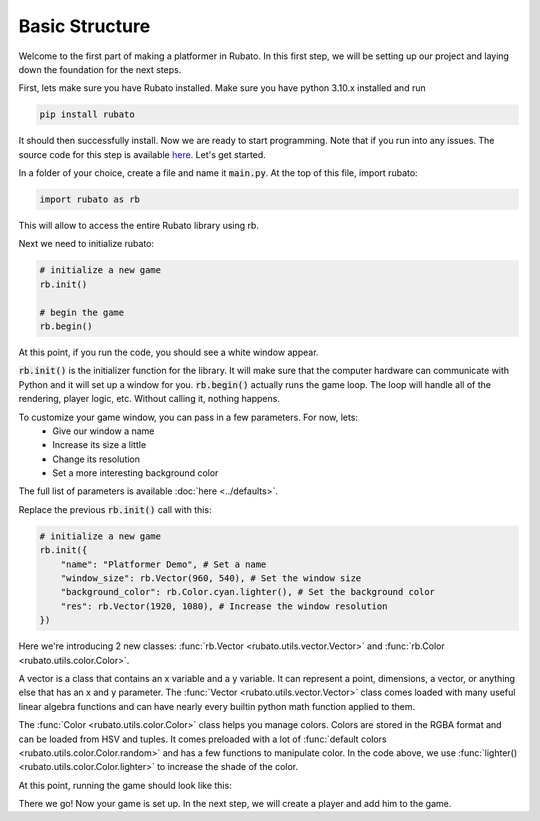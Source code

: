 Basic Structure
===============

Welcome to the first part of making a platformer in Rubato. In this first step, we will
be setting up our project and laying down the foundation for the next steps.

First, lets make sure you have Rubato installed. Make sure you have python 3.10.x
installed and run

.. code-block:: bash

    pip install rubato

It should then successfully install. Now we are ready to start programming. Note that
if you run into any issues. The source code for this step is available
`here <https://github.com/rubatopy/rubato/tree/main/tutorials/platformer/step1>`__.
Let's get started.

In a folder of your choice, create a file and name it :code:`main.py`. At the top
of this file, import rubato:

.. code-block:: python

    import rubato as rb

This will allow to access the entire Rubato library using rb.

Next we need to initialize rubato:

.. code-block:: python

    # initialize a new game
    rb.init()

    # begin the game
    rb.begin()

At this point, if you run the code, you should see a white window appear.

.. image:: /_static/tutorial_ss/step1/1.png
    :width: 245
    :align: center

:code:`rb.init()` is the initializer function for the library.
It will make sure that the computer hardware can communicate with Python and it will
set up a window for you. :code:`rb.begin()` actually runs the game loop. The loop will
handle all of the rendering, player logic, etc. Without calling it, nothing happens.

To customize your game window, you can pass in a few parameters. For now, lets:
    * Give our window a name
    * Increase its size a little
    * Change its resolution
    * Set a more interesting background color

The full list of parameters is available :doc:`here <../defaults>`.

Replace the previous :code:`rb.init()` call with this:

.. code-block:: python

    # initialize a new game
    rb.init({
        "name": "Platformer Demo", # Set a name
        "window_size": rb.Vector(960, 540), # Set the window size
        "background_color": rb.Color.cyan.lighter(), # Set the background color
        "res": rb.Vector(1920, 1080), # Increase the window resolution
    })

Here we're introducing 2 new classes: :func:`rb.Vector <rubato.utils.vector.Vector>`
and :func:`rb.Color <rubato.utils.color.Color>`.

A vector is a class that contains an x variable and a y variable.
It can represent a point, dimensions, a vector, or anything else that has an x and y
parameter. The :func:`Vector <rubato.utils.vector.Vector>` class comes loaded with
many useful linear algebra functions and can have nearly every builtin python math function
applied to them.

The :func:`Color <rubato.utils.color.Color>` class helps you manage colors. Colors
are stored in the RGBA format and can be loaded from HSV and tuples. It comes
preloaded with a lot of :func:`default colors <rubato.utils.color.Color.random>` and
has a few functions to manipulate color. In the code above, we use :func:`lighter() <rubato.utils.color.Color.lighter>`
to increase the shade of the color.

At this point, running the game should look like this:

.. image:: /_static/tutorial_ss/step1/2.png
    :width: 540
    :align: center

There we go! Now your game is set up. In the next step, we will create a player
and add him to the game.
